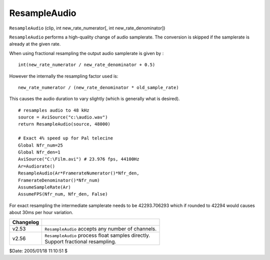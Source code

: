 
ResampleAudio
=============

``ResampleAudio`` (clip, int new_rate_numerator[, int new_rate_denominator])

``ResampleAudio`` performs a high-quality change of audio samplerate. The
conversion is skipped if the samplerate is already at the given rate.

When using fractional resampling the output audio samplerate is given by :
::

    int(new_rate_numerator / new_rate_denominator + 0.5)

However the internally the resampling factor used is:
::

    new_rate_numerator / (new_rate_denominator * old_sample_rate)

This causes the audio duration to vary slightly (which is generally what is desired).

::

    # resamples audio to 48 kHz
    source = AviSource("c:\audio.wav")
    return ResampleAudio(source, 48000)

    # Exact 4% speed up for Pal telecine
    Global Nfr_num=25
    Global Nfr_den=1
    AviSource("C:\Film.avi") # 23.976 fps, 44100Hz
    Ar=Audiorate()
    ResampleAudio(Ar*FramerateNumerator()*Nfr_den,
    FramerateDenominator()*Nfr_num)
    AssumeSampleRate(Ar)
    AssumeFPS(Nfr_num, Nfr_den, False)

For exact resampling the intermediate samplerate needs to be 42293.706293
which if rounded to 42294 would causes about 30ms per hour variation.

+-----------+----------------------------------------------------+
| Changelog |                                                    |
+===========+====================================================+
| v2.53     | ``ResampleAudio`` accepts any number of channels.  |
+-----------+----------------------------------------------------+
| v2.56     || ``ResampleAudio`` process float samples directly. |
|           || Support fractional resampling.                    |
+-----------+----------------------------------------------------+

$Date: 2005/01/18 11:10:51 $
